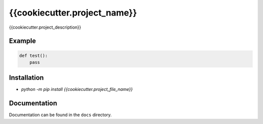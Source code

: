 {{cookiecutter.project_name}}
=================================

|Build Status|   |PyPI|   |PyPI version|

{{cookiecutter.project_description}}

Example
----------

.. code:: python

    def test():
        pass

Installation
------------

-  `python -m pip install {{cookiecutter.project_file_name}}`

Documentation
-------------

Documentation can be found in the ``docs`` directory.

.. |Build Status| image:: https://travis-ci.org/Typhon66/{{cookiecutter.project_file_name}}.svg?branch=master
    :target: https://travis-ci.org/Typhon66/{{cookiecutter.project_file_name}}
.. |PyPI| image:: https://badge.fury.io/py/{{cookiecutter.project_file_name}}.svg
    :target: https://badge.fury.io/py/{{cookiecutter.project_file_name}}
.. |PyPI version| image:: https://img.shields.io/pypi/pyversions/{{cookiecutter.project_file_name}}.svg
   :target: https://pypi.python.org/pypi/{{cookiecutter.project_file_name}}

